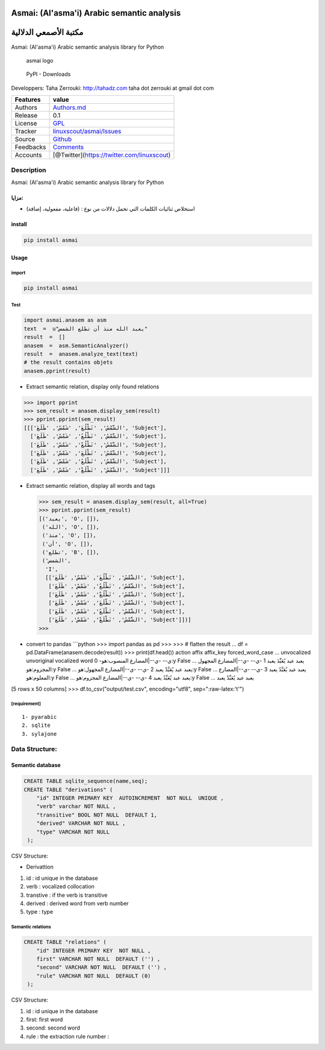Asmai: (Al'asma'i) Arabic semantic analysis
===========================================

مكتبة الأصمعي الدلالية
======================

Asmai: (Al'asma'i) Arabic semantic analysis library for Python

.. figure:: doc/asmai_header.png
   :alt: asmai logo

   asmai logo

.. figure:: https://img.shields.io/pypi/dm/asmai
   :alt: PyPI - Downloads

   PyPI - Downloads

Developpers: Taha Zerrouki: http://tahadz.com taha dot zerrouki at gmail
dot com

+-------------+--------------------------------------------------------------------------------------------+
| Features    | value                                                                                      |
+=============+============================================================================================+
| Authors     | `Authors.md <https://github.com/linuxscout/asmai-arabic-semantic/master/AUTHORS.md>`__     |
+-------------+--------------------------------------------------------------------------------------------+
| Release     | 0.1                                                                                        |
+-------------+--------------------------------------------------------------------------------------------+
| License     | `GPL <https://github.com/linuxscout/asmai-arabic-semantic/master/LICENSE>`__               |
+-------------+--------------------------------------------------------------------------------------------+
| Tracker     | `linuxscout/asmai/Issues <https://github.com/linuxscout/asmai-arabic-semantic/issues>`__   |
+-------------+--------------------------------------------------------------------------------------------+
| Source      | `Github <http://github.com/linuxscout/asmai-arabic-semantic>`__                            |
+-------------+--------------------------------------------------------------------------------------------+
| Feedbacks   | `Comments <https://github.com/linuxscout/asmai-arabic-semantic/>`__                        |
+-------------+--------------------------------------------------------------------------------------------+
| Accounts    | [@Twitter](https://twitter.com/linuxscout)                                                 |
+-------------+--------------------------------------------------------------------------------------------+

Description
-----------

Asmai: (Al'asma'i) Arabic semantic analysis library for Python

مزايا:
~~~~~~

-  استخلاص ثنائيات الكلمات التي تحمل دلالات من نوع : (فاعلية، مفعولية،
   إضافة)


install
~~~~~~~

.. code:: shell

    pip install asmai

Usage
~~~~~

import
^^^^^^

.. code:: python

    pip install asmai

Test
^^^^

.. code:: python

    import asmai.anasem as asm
    text  =  u"يعبد الله منذ أن تطلع الشمس"
    result  =  []
    anasem  =  asm.SemanticAnalyzer()    
    result  =  anasem.analyze_text(text)
    # the result contains objets
    anasem.pprint(result)

-  Extract semantic relation, display only found relations

.. code:: python

    >>> import pprint
    >>> sem_result = anasem.display_sem(result)
    >>> pprint.pprint(sem_result)      
    [[['الشَّمْسُ', 'تَطْلُعَ', 'شَمْسٌ', 'طَلَعَ', 'Subject'],
      ['الشَّمْسُ', 'تَطْلُعُ', 'شَمْسٌ', 'طَلَعَ', 'Subject'],
      ['الشَّمْسُ', 'تَطْلُعْ', 'شَمْسٌ', 'طَلَعَ', 'Subject'],
      ['الشَّمْسُ', 'تَطْلَعَ', 'شَمْسٌ', 'طَلَعَ', 'Subject'],
      ['الشَّمْسُ', 'تَطْلَعُ', 'شَمْسٌ', 'طَلَعَ', 'Subject'],
      ['الشَّمْسُ', 'تَطْلَعْ', 'شَمْسٌ', 'طَلَعَ', 'Subject']]]

-  Extract semantic relation, display all words and tags

   .. code:: python

       >>> sem_result = anasem.display_sem(result, all=True)
       >>> pprint.pprint(sem_result)
       [('يعبد', 'O', []),
        ('الله', 'O', []),
        ('منذ', 'O', []),
        ('أن', 'O', []),
        ('تطلع', 'B', []),
        ('الشمس',
         'I',
         [['الشَّمْسُ', 'تَطْلُعَ', 'شَمْسٌ', 'طَلَعَ', 'Subject'],
          ['الشَّمْسُ', 'تَطْلُعُ', 'شَمْسٌ', 'طَلَعَ', 'Subject'],
          ['الشَّمْسُ', 'تَطْلُعْ', 'شَمْسٌ', 'طَلَعَ', 'Subject'],
          ['الشَّمْسُ', 'تَطْلَعَ', 'شَمْسٌ', 'طَلَعَ', 'Subject'],
          ['الشَّمْسُ', 'تَطْلَعُ', 'شَمْسٌ', 'طَلَعَ', 'Subject'],
          ['الشَّمْسُ', 'تَطْلَعْ', 'شَمْسٌ', 'طَلَعَ', 'Subject']])]
       >>> 

-  convert to pandas \`\`\`python >>> import pandas as pd >>> >>> #
   flatten the result ... df = pd.DataFrame(anasem.decode(result)) >>>
   print(df.head()) action affix affix\_key forced\_word\_case ...
   unvocalized unvoriginal vocalized word 0 -ي-- -ي--\|المضارع
   المنصوب:هو:y False ... يعبد عبد يُعَبِّدَ يعبد 1 -ي-- -ي--\|المضارع
   المجهول المجزوم:هو:y False ... يعبد عبد يُعَبَّدْ يعبد 2 -ي--
   -ي--\|المضارع المجهول:هو:y False ... يعبد عبد يُعَبَّدُ يعبد 3 -ي--
   -ي--\|المضارع المعلوم:هو:y False ... يعبد عبد يُعَبِّدُ يعبد 4 -ي--
   -ي--\|المضارع المجزوم:هو:y False ... يعبد عبد يُعَبِّدْ يعبد

[5 rows x 50 columns] >>> df.to\_csv("output/test.csv", encoding="utf8",
sep=":raw-latex:'\t'")



[requirement]
^^^^^^^^^^^^^

::

    1- pyarabic 
    2. sqlite
    3. sylajone

Data Structure:
---------------

Semantic database
~~~~~~~~~~~~~~~~~

.. code:: sql

    CREATE TABLE sqlite_sequence(name,seq);
    CREATE TABLE "derivations" (
        "id" INTEGER PRIMARY KEY  AUTOINCREMENT  NOT NULL  UNIQUE ,
        "verb" varchar NOT NULL ,
        "transitive" BOOL NOT NULL  DEFAULT 1,
        "derived" VARCHAR NOT NULL ,
        "type" VARCHAR NOT NULL 
     );

CSV Structure:

-  Derivattion

1. id : id unique in the database
2. verb : vocalized collocation
3. transtive : if the verb is transitive
4. derived : derived word from verb number
5. type : type

Semantic relations
^^^^^^^^^^^^^^^^^^

.. code:: sql

    CREATE TABLE "relations" (
        "id" INTEGER PRIMARY KEY  NOT NULL ,
        first" VARCHAR NOT NULL  DEFAULT ('') ,
        "second" VARCHAR NOT NULL  DEFAULT ('') ,
        "rule" VARCHAR NOT NULL  DEFAULT (0) 
     );

CSV Structure:

1. id : id unique in the database
2. first: first word
3. second: second word
4. rule : the extraction rule number :

